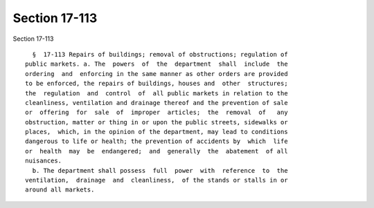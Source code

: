 Section 17-113
==============

Section 17-113 ::    
        
     
        §  17-113 Repairs of buildings; removal of obstructions; regulation of
      public markets. a. The  powers  of  the  department  shall  include  the
      ordering  and  enforcing in the same manner as other orders are provided
      to be enforced, the repairs of buildings, houses and  other  structures;
      the  regulation  and  control  of  all public markets in relation to the
      cleanliness, ventilation and drainage thereof and the prevention of sale
      or  offering  for  sale  of  improper  articles;  the  removal  of   any
      obstruction, matter or thing in or upon the public streets, sidewalks or
      places,  which, in the opinion of the department, may lead to conditions
      dangerous to life or health; the prevention of accidents by  which  life
      or  health  may  be  endangered;  and  generally  the  abatement  of all
      nuisances.
        b. The department shall possess  full  power  with  reference  to  the
      ventilation,  drainage  and  cleanliness,  of the stands or stalls in or
      around all markets.
    
    
    
    
    
    
    